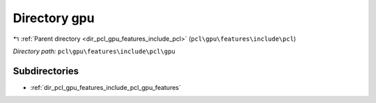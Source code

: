 .. _dir_pcl_gpu_features_include_pcl_gpu:


Directory gpu
=============


|exhale_lsh| :ref:`Parent directory <dir_pcl_gpu_features_include_pcl>` (``pcl\gpu\features\include\pcl``)

.. |exhale_lsh| unicode:: U+021B0 .. UPWARDS ARROW WITH TIP LEFTWARDS

*Directory path:* ``pcl\gpu\features\include\pcl\gpu``

Subdirectories
--------------

- :ref:`dir_pcl_gpu_features_include_pcl_gpu_features`



